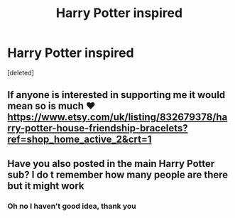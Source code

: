 #+TITLE: Harry Potter inspired

* Harry Potter inspired
:PROPERTIES:
:Score: 7
:DateUnix: 1597047388.0
:DateShort: 2020-Aug-10
:FlairText: Self-Promotion
:END:
[deleted]


** If anyone is interested in supporting me it would mean so is much ❤️[[https://www.etsy.com/uk/listing/832679378/harry-potter-house-friendship-bracelets?ref=shop_home_active_2&crt=1]]
:PROPERTIES:
:Author: sophiekayleigh
:Score: 2
:DateUnix: 1597047412.0
:DateShort: 2020-Aug-10
:END:


** Have you also posted in the main Harry Potter sub? I do t remember how many people are there but it might work
:PROPERTIES:
:Author: Garanar
:Score: 1
:DateUnix: 1597070300.0
:DateShort: 2020-Aug-10
:END:

*** Oh no I haven't good idea, thank you
:PROPERTIES:
:Author: sophiekayleigh
:Score: 1
:DateUnix: 1597070703.0
:DateShort: 2020-Aug-10
:END:
